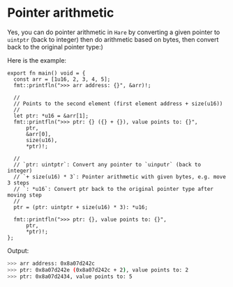* Pointer arithmetic

Yes, you can do pointer arithmetic in =Hare= by converting a given pointer to =uintptr= (back to integer) then do arithmetic based on bytes, then convert back to the original pointer type:)

Here is the example:

#+BEGIN_SRC hare
  export fn main() void = {
    const arr = [1u16, 2, 3, 4, 5];
    fmt::printfln(">>> arr address: {}", &arr)!;

    //
    // Points to the second element (first element address + size(u16))
    //
    let ptr: *u16 = &arr[1];
    fmt::printfln(">>> ptr: {} ({} + {}), value points to: {}",
        ptr,
        &arr[0],
        size(u16),
        ,*ptr)!;

    //
    // `ptr: uintptr`: Convert any pointer to `uinputr` (back to integer)
    // `+ size(u16) * 3`: Pointer arithmetic with given bytes, e.g. move 3 steps
    // `: *u16`: Convert ptr back to the original pointer type after moving step
    //
    ptr = (ptr: uintptr + size(u16) * 3): *u16;

    fmt::printfln(">>> ptr: {}, value points to: {}",
        ptr,
        ,*ptr)!;
  };
#+END_SRC


Output:

#+BEGIN_SRC bash
  >>> arr address: 0x8a07d242c
  >>> ptr: 0x8a07d242e (0x8a07d242c + 2), value points to: 2
  >>> ptr: 0x8a07d2434, value points to: 5
#+END_SRC
